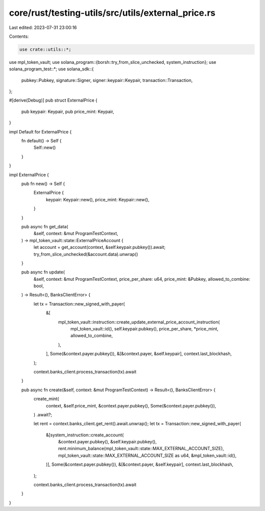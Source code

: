 core/rust/testing-utils/src/utils/external_price.rs
===================================================

Last edited: 2023-07-31 23:00:16

Contents:

.. code-block:: rs

    use crate::utils::*;

use mpl_token_vault;
use solana_program::{borsh::try_from_slice_unchecked, system_instruction};
use solana_program_test::*;
use solana_sdk::{
    pubkey::Pubkey, signature::Signer, signer::keypair::Keypair, transaction::Transaction,
};

#[derive(Debug)]
pub struct ExternalPrice {
    pub keypair: Keypair,
    pub price_mint: Keypair,
}

impl Default for ExternalPrice {
    fn default() -> Self {
        Self::new()
    }
}

impl ExternalPrice {
    pub fn new() -> Self {
        ExternalPrice {
            keypair: Keypair::new(),
            price_mint: Keypair::new(),
        }
    }

    pub async fn get_data(
        &self,
        context: &mut ProgramTestContext,
    ) -> mpl_token_vault::state::ExternalPriceAccount {
        let account = get_account(context, &self.keypair.pubkey()).await;
        try_from_slice_unchecked(&account.data).unwrap()
    }

    pub async fn update(
        &self,
        context: &mut ProgramTestContext,
        price_per_share: u64,
        price_mint: &Pubkey,
        allowed_to_combine: bool,
    ) -> Result<(), BanksClientError> {
        let tx = Transaction::new_signed_with_payer(
            &[
                mpl_token_vault::instruction::create_update_external_price_account_instruction(
                    mpl_token_vault::id(),
                    self.keypair.pubkey(),
                    price_per_share,
                    *price_mint,
                    allowed_to_combine,
                ),
            ],
            Some(&context.payer.pubkey()),
            &[&context.payer, &self.keypair],
            context.last_blockhash,
        );

        context.banks_client.process_transaction(tx).await
    }

    pub async fn create(&self, context: &mut ProgramTestContext) -> Result<(), BanksClientError> {
        create_mint(
            context,
            &self.price_mint,
            &context.payer.pubkey(),
            Some(&context.payer.pubkey()),
        )
        .await?;

        let rent = context.banks_client.get_rent().await.unwrap();
        let tx = Transaction::new_signed_with_payer(
            &[system_instruction::create_account(
                &context.payer.pubkey(),
                &self.keypair.pubkey(),
                rent.minimum_balance(mpl_token_vault::state::MAX_EXTERNAL_ACCOUNT_SIZE),
                mpl_token_vault::state::MAX_EXTERNAL_ACCOUNT_SIZE as u64,
                &mpl_token_vault::id(),
            )],
            Some(&context.payer.pubkey()),
            &[&context.payer, &self.keypair],
            context.last_blockhash,
        );

        context.banks_client.process_transaction(tx).await
    }
}


